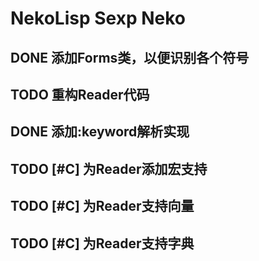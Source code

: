 * NekoLisp Sexp Neko
:PROPERTIES:
:CATEGORY: NekoLispSN
:END:
** DONE 添加Forms类，以便识别各个符号
** TODO 重构Reader代码
** DONE 添加:keyword解析实现
** TODO [#C] 为Reader添加宏支持
** TODO [#C] 为Reader支持向量
** TODO [#C] 为Reader支持字典
